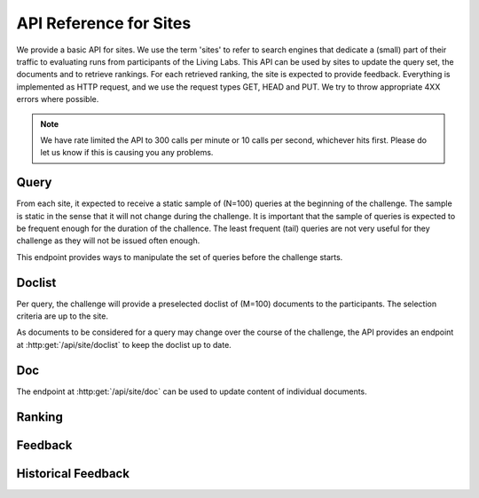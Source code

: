 .. _api-sites:

API Reference for Sites
=======================

We provide a basic API for sites. We use the term 'sites' to refer to search
engines that dedicate a (small) part of their traffic to evaluating runs from
participants of the Living Labs.
This API can be used by sites to update the query set, the documents and to 
retrieve  rankings. For each retrieved ranking, the site is expected to provide
feedback. Everything is implemented as HTTP request, and we use the request
types GET, HEAD and PUT. We try to throw appropriate 4XX errors where possible.


.. note:: We have rate limited the API to 300 calls per minute or 10 calls per 
	second, whichever hits first. Please do let us know if this is causing you
	any problems.


Query
-----
From each site, it expected to receive a static sample of (N=100) queries at the
beginning of the challenge. The sample is static in the sense that it will not
change during the challenge. It is important that the sample of queries is
expected to be frequent enough for the duration of the challence. The least
frequent (tail) queries are not very useful for they challenge as they will not
be issued often enough.

This endpoint provides ways to manipulate the set of queries before the 
challenge starts.

.. autoflask:: ll.api.site:app
   :endpoints: site/query
   :undoc-static:
   :include-empty-docstring:

Doclist
-------
Per query, the challenge will provide a preselected doclist of (M=100) documents
to the participants. The selection criteria are up to the site.

As documents to be considered for a query may change over the course of the
challenge, the API provides an endpoint at :http:get:`/api/site/doclist`
to keep the doclist up to date.

.. autoflask:: ll.api.site:app
   :endpoints: site/doclist
   :undoc-static:
   :include-empty-docstring:

Doc
---
The endpoint at :http:get:`/api/site/doc` can be used to update content of
individual documents.

.. autoflask:: ll.api.site:app
   :endpoints: site/doc
   :undoc-static:
   :include-empty-docstring:

Ranking
-------
.. autoflask:: ll.api.site:app
   :endpoints: site/ranking
   :undoc-static:
   :include-empty-docstring:

Feedback
--------
.. autoflask:: ll.api.site:app
   :endpoints: site/feedback
   :undoc-static:
   :include-empty-docstring:

Historical Feedback
-------------------
.. autoflask:: ll.api.site:app
   :endpoints: site/historical
   :undoc-static:
   :include-empty-docstring:
 